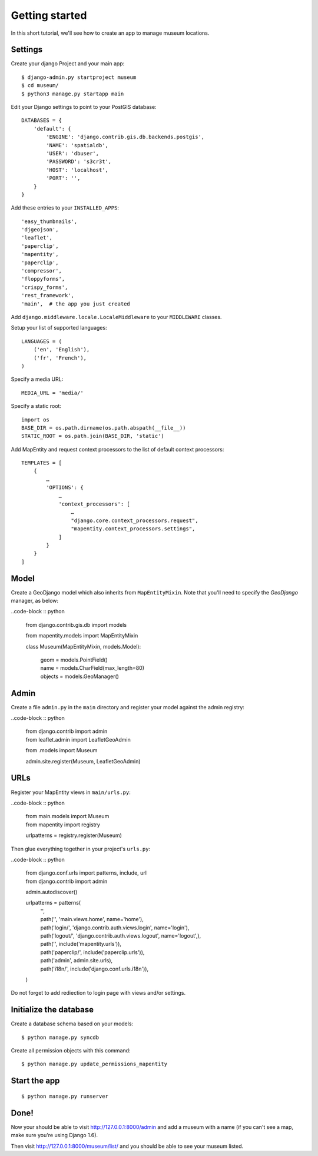Getting started
===============

In this short tutorial, we'll see how to create an app to manage museum
locations.

Settings
--------

Create your django Project and your main app::

   $ django-admin.py startproject museum
   $ cd museum/
   $ python3 manage.py startapp main


Edit your Django settings to point to your PostGIS database::

    DATABASES = {
        'default': {
            'ENGINE': 'django.contrib.gis.db.backends.postgis',
            'NAME': 'spatialdb',
            'USER': 'dbuser',
            'PASSWORD': 's3cr3t',
            'HOST': 'localhost',
            'PORT': '',
        }
    }



Add these entries to your ``INSTALLED_APPS``::

    'easy_thumbnails',
    'djgeojson',
    'leaflet',
    'paperclip',
    'mapentity',
    'paperclip',
    'compressor',
    'floppyforms',
    'crispy_forms',
    'rest_framework',
    'main',  # the app you just created

Add ``django.middleware.locale.LocaleMiddleware`` to your ``MIDDLEWARE`` classes.

Setup your list of supported languages::

    LANGUAGES = (
        ('en', 'English'),
        ('fr', 'French'),
    )

Specify a media URL::

    MEDIA_URL = 'media/'

Specify a static root::

    import os
    BASE_DIR = os.path.dirname(os.path.abspath(__file__))
    STATIC_ROOT = os.path.join(BASE_DIR, 'static')

Add MapEntity and request context processors to the list of default context
processors::

    TEMPLATES = [
        {
            …
            'OPTIONS': {
                …
                'context_processors': [
                    …
                    "django.core.context_processors.request",
                    "mapentity.context_processors.settings",
                ]
            }
        }
    ]


Model
-----

Create a GeoDjango model which also inherits from ``MapEntityMixin``. Note that
you'll need to specify the *GeoDjango* manager, as below:

..code-block :: python

    from django.contrib.gis.db import models

    from mapentity.models import MapEntityMixin


    class Museum(MapEntityMixin, models.Model):

        | geom = models.PointField()
        | name = models.CharField(max_length=80)
        | objects = models.GeoManager()


Admin
-----

Create a file ``admin.py`` in the ``main`` directory and register your model
against the admin registry:

..code-block :: python


    | from django.contrib import admin
    | from leaflet.admin import LeafletGeoAdmin

    from .models import Museum

    admin.site.register(Museum, LeafletGeoAdmin)


URLs
----

Register your MapEntity views in ``main/urls.py``:

..code-block :: python

    | from main.models import Museum
    | from mapentity import registry


    urlpatterns = registry.register(Museum)


Then glue everything together in your project's ``urls.py``:

..code-block :: python

    | from django.conf.urls import patterns, include, url
    | from django.contrib import admin

    admin.autodiscover()

    urlpatterns = patterns(
        | '',
        | path('', 'main.views.home', name='home'),
        | path('login/',  'django.contrib.auth.views.login', name='login'),
        | path('logout/', 'django.contrib.auth.views.logout', name='logout',),
        | path('', include('mapentity.urls')),
        | path('paperclip/', include('paperclip.urls')),
        | path('admin', admin.site.urls),
        | path('i18n/', include('django.conf.urls.i18n')),
    )

Do not forget to add rediection to login page with views and/or settings.


Initialize the database
-----------------------

Create a database schema based on your models::

    $ python manage.py syncdb

Create all permission objects with this command::

    $ python manage.py update_permissions_mapentity


Start the app
-------------
::

    $ python manage.py runserver


Done!
-----

Now your should be able to visit http://127.0.0.1:8000/admin and add a museum
with a name (if you can't see a map, make sure you're using Django 1.6).

Then visit http://127.0.0.1:8000/museum/list/ and you should be able to see
your museum listed.
